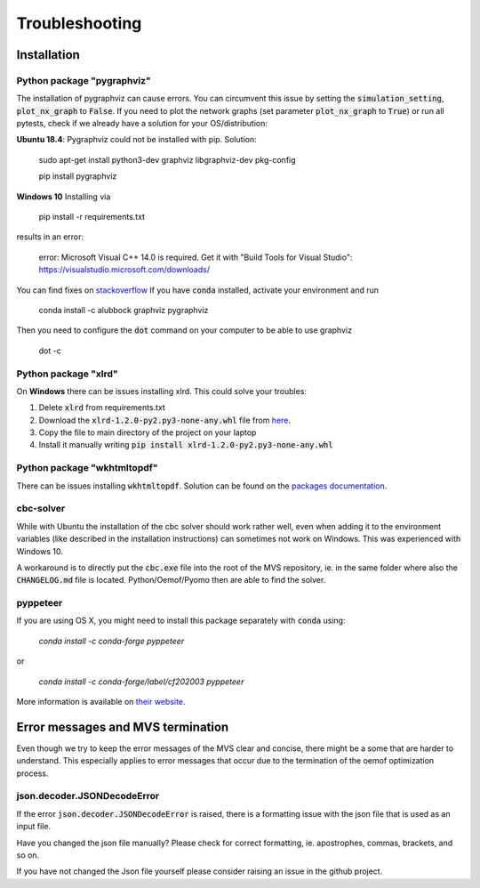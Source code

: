 .. _troubleshooting:

===============
Troubleshooting
===============

Installation
------------

Python package "pygraphviz"
###########################

The installation of pygraphviz can cause errors.
You can circumvent this issue by setting the :code:`simulation_setting`, :code:`plot_nx_graph` to :code:`False`.
If you need to plot the network graphs (set parameter :code:`plot_nx_graph` to :code:`True`) or run all pytests,
check if we already have a solution for your OS/distribution:

**Ubuntu 18.4**:
Pygraphviz could not be installed with pip. Solution:

    sudo apt-get install python3-dev graphviz libgraphviz-dev pkg-config

    pip install pygraphviz

**Windows 10**
Installing via

   pip install -r requirements.txt

results in an error:

    error: Microsoft Visual C++ 14.0 is required. Get it with "Build Tools for Visual Studio": https://visualstudio.microsoft.com/downloads/

You can find fixes on `stackoverflow <https://stackoverflow.com/questions/40809758/howto-install-pygraphviz-on-windows-10-64bit>`__
If you have :code:`conda` installed, activate your environment and run

    conda install -c alubbock graphviz pygraphviz

Then you need to configure the :code:`dot` command on your computer to be able to use graphviz

    dot -c

Python package "xlrd"
#####################

On **Windows** there can be issues installing xlrd. This could solve your troubles:

1. Delete :code:`xlrd` from requirements.txt
2. Download the :code:`xlrd-1.2.0-py2.py3-none-any.whl` file from `here <https://pypi.org/project/xlrd/#files>`__.
3. Copy the file to main directory of the project on your laptop
4. Install it manually writing :code:`pip install xlrd-1.2.0-py2.py3-none-any.whl`

Python package "wkhtmltopdf"
############################

There can be issues installing :code:`wkhtmltopdf`. Solution can be found on the `packages documentation <https://github.com/JazzCore/python-pdfkit/wiki/Installing-wkhtmltopdf>`__.

cbc-solver
##########

While with Ubuntu the installation of the cbc solver should work rather well, even when adding it to the environment variables (like described in the installation instructions) can sometimes not work on Windows. This was experienced with Windows 10.

A workaround is to directly put the :code:`cbc.exe` file into the root of the MVS repository, ie. in the same folder where also the :code:`CHANGELOG.md` file is located. Python/Oemof/Pyomo then are able to find the solver.

pyppeteer
##########

If you are using OS X, you might need to install this package separately with :code:`conda` using:

    `conda install -c conda-forge pyppeteer`

or

    `conda install -c conda-forge/label/cf202003 pyppeteer`

More information is available on `their website <https://anaconda.org/conda-forge/pyppeteer>`__.

Error messages and MVS termination
----------------------------------

Even though we try to keep the error messages of the MVS clear and concise, there might be a some that are harder to understand.
This especially applies to error messages that occur due to the termination of the oemof optimization process.

json.decoder.JSONDecodeError
############################

If the error :code:`json.decoder.JSONDecodeError` is raised, there is a formatting issue with the json file that is used as an input file.

Have you changed the json file manually? Please check for correct formatting, ie. apostrophes, commas, brackets, and so on.

If you have not changed the Json file yourself please consider raising an issue in the github project.


